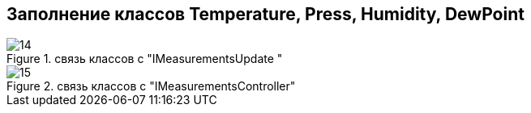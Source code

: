:stem:
== Заполнение классов Temperature, Press, Humidity, DewPoint

.связь классов с  "IMeasurementsUpdate "
image::picter2/14.png[]

.связь классов с  "IMeasurementsController"
image::picter2/15.png[]
